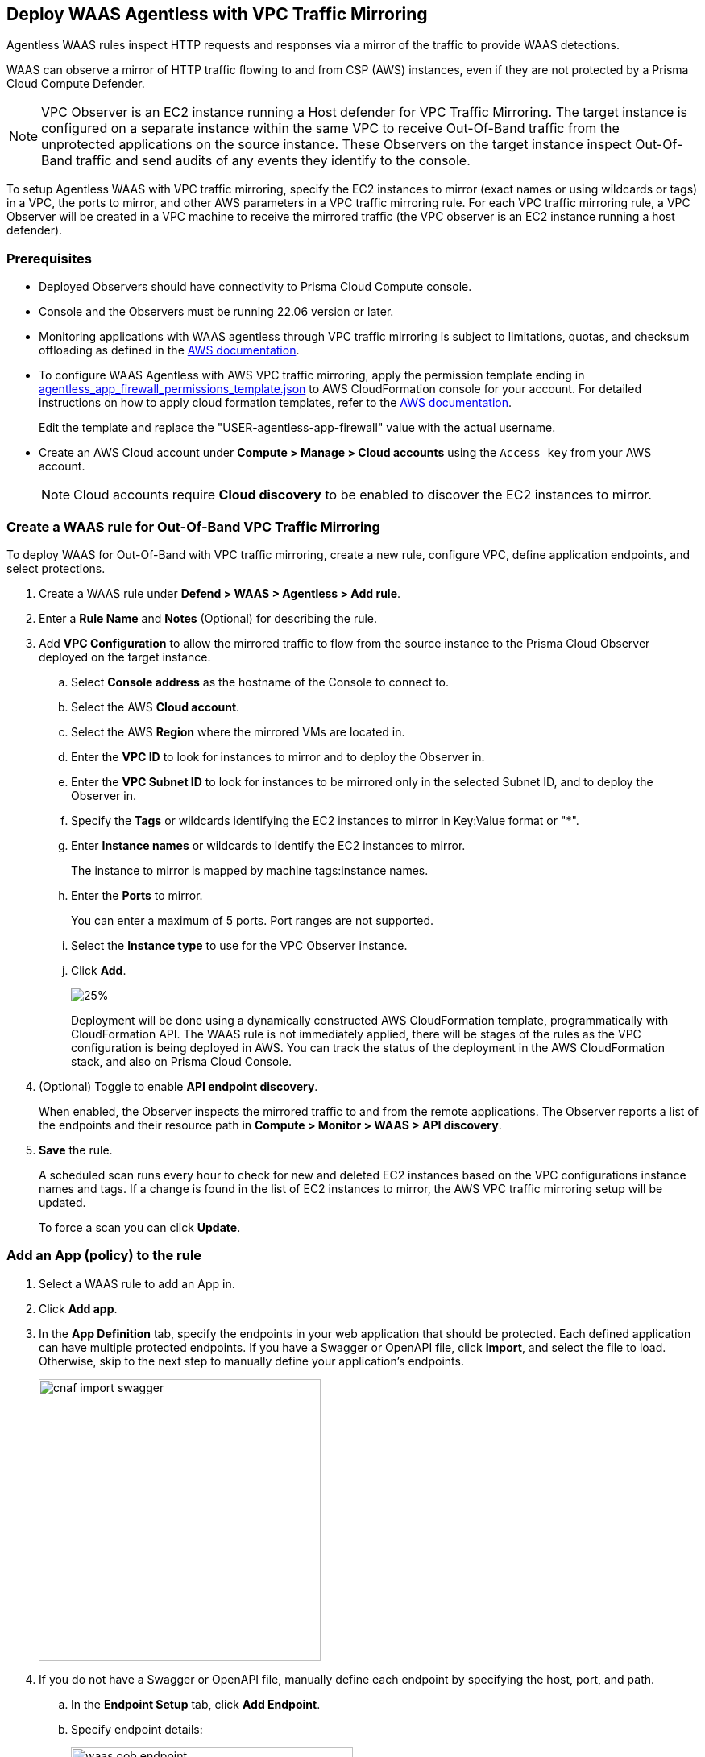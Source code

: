 == Deploy WAAS Agentless with VPC Traffic Mirroring

Agentless WAAS rules inspect HTTP requests and responses via a mirror of the traffic to provide WAAS detections. 

WAAS can observe a mirror of HTTP traffic flowing to and from CSP (AWS) instances, even if they are not protected by a Prisma Cloud Compute Defender.

NOTE: VPC Observer is an EC2 instance running a Host defender for VPC Traffic Mirroring. 
The target instance is configured on a separate instance within the same VPC to receive Out-Of-Band traffic from the unprotected applications on the source instance. These Observers on the target instance inspect Out-Of-Band traffic and send audits of any events they identify to the console.

To setup Agentless WAAS with VPC traffic mirroring, specify the EC2 instances to mirror (exact names or using wildcards or tags) in a VPC, the ports to mirror, and other AWS parameters in a VPC traffic mirroring rule.
For each VPC traffic mirroring rule, a VPC Observer will be created in a VPC machine to receive the mirrored traffic (the VPC observer is an EC2 instance running a host defender).

=== Prerequisites

* Deployed Observers should have connectivity to Prisma Cloud Compute console.

* Console and the Observers must be running 22.06 version or later.

* Monitoring applications with WAAS agentless through VPC traffic mirroring is subject to limitations, quotas, and checksum offloading as defined in the  https://docs.aws.amazon.com/vpc/latest/mirroring/traffic-mirroring-limits.html[AWS documentation].

* To configure WAAS Agentless with AWS VPC traffic mirroring, apply the permission template ending in https://redlock-public.s3.amazonaws.com/waas/aws/agentless_app_firewall_permissions_template.json[agentless_app_firewall_permissions_template.json] to AWS CloudFormation console for your account. For detailed instructions on how to apply cloud formation templates, refer to the https://docs.aws.amazon.com/AWSCloudFormation/latest/UserGuide/cfn-console-create-stack.html[AWS documentation].
+
Edit the template and replace the "USER-agentless-app-firewall" value with the actual username.

* Create an AWS Cloud account under *Compute > Manage > Cloud accounts* using the `Access key` from your AWS account.
+
NOTE: Cloud accounts require *Cloud discovery* to be enabled to discover the EC2 instances to mirror.

[.task]
=== Create a WAAS rule for Out-Of-Band VPC Traffic Mirroring

To deploy WAAS for Out-Of-Band with VPC traffic mirroring, create a new rule, configure VPC, define application endpoints, and select protections.

[.procedure]
. Create a WAAS rule under *Defend > WAAS > Agentless > Add rule*.
. Enter a *Rule Name* and *Notes* (Optional) for describing the rule.
. Add *VPC Configuration* to allow the mirrored traffic to flow from the source instance to the Prisma Cloud Observer deployed on the target instance.
.. Select *Console address* as the hostname of the Console to connect to.
.. Select the AWS *Cloud account*.
.. Select the AWS *Region* where the mirrored VMs are located in.
.. Enter the *VPC ID* to look for instances to mirror and to deploy the Observer in. 
.. Enter the *VPC Subnet ID* to look for instances to be mirrored only in the selected Subnet ID, and to deploy the Observer in.
.. Specify the *Tags* or wildcards identifying the EC2 instances to mirror in Key:Value format or "*".
.. Enter *Instance names* or wildcards to identify the EC2 instances to mirror.
+
The instance to mirror is mapped by machine tags:instance names.
.. Enter the *Ports* to mirror.
+
You can enter a maximum of 5 ports. Port ranges are not supported.
.. Select the *Instance type* to use for the VPC Observer instance.
.. Click *Add*.
+
image::vpc-configuration.png[25%]
+
Deployment will be done using a dynamically constructed AWS CloudFormation template, programmatically with CloudFormation API. The WAAS rule is not immediately applied, there will be stages of the rules as the VPC configuration is being deployed in AWS. You can track the status of the deployment in the AWS CloudFormation stack, and also on Prisma Cloud Console.

. (Optional) Toggle to enable *API endpoint discovery*.
+
When enabled, the Observer inspects the mirrored traffic to and from the remote applications.
The Observer reports a list of the endpoints and their resource path in *Compute > Monitor > WAAS > API discovery*.
. *Save* the rule.
+
A scheduled scan runs every hour to check for new and deleted EC2 instances based on the VPC configurations instance names and tags. If a change is found in the list of EC2 instances to mirror, the AWS VPC traffic mirroring setup will be updated.
+
To force a scan you can click *Update*.

[.task]
=== Add an App (policy) to the rule

[.procedure]
. Select a WAAS rule to add an App in.

. Click *Add app*.

. In the *App Definition* tab, specify the endpoints in your web application that should be protected.
Each defined application can have multiple protected endpoints.
If you have a Swagger or OpenAPI file, click *Import*, and select the file to load.
Otherwise, skip to the next step to manually define your application's endpoints.
+
image::cnaf_import_swagger.png[width=350]

. If you do not have a Swagger or OpenAPI file, manually define each endpoint by specifying the host, port, and path.

.. In the *Endpoint Setup* tab, click *Add Endpoint*.

.. Specify endpoint details:
+
image::waas-oob-endpoint.png[width=350]

.. Enter *Port*.
+
Specify the TCP port listening for inbound HTTP traffic.

.. Enter *HTTP host* (optional, wildcards supported).
+
HTTP host names are specified in the form of [hostname]:[external port].
+
External port is defined as the TCP port on the host, listening for inbound HTTP traffic. 

.. Enter *Base path* (optional, wildcards supported):
+
Base path for WAAS to match on, when applying protections.
+
Examples: "/admin", "/" (root path only), "/*", /v2/api", etc. 

.. Click *Create*

.. If your application requires xref:../waas_api_protection.adoc[API protection], select the "API Protection" tab and define for each path the allowed methods, parameters, types, etc. See detailed definition instructions in the xref:../waas_api_protection.adoc[API protection] help page.

. Continue to *App Firewall* tab, and select the protections as shown in the screenshot below:
+
image::waas_out_of_band_app_firewall.png[width=750]
For more information, see xref:../waas_app_firewall.adoc[App Firewall settings].

. Continue to *DoS protection* tab and select <<../waas_dos_protection.adoc#,DoS protection>> to enable.

. Continue to *Access Control* tab and select <<../waas_access_control.adoc#,access controls>> to enable.

. Continue to *Bot protection* tab, and select the protections as shown in the screenshot below:
+
image::waas_out_of_band_bot_protection.png[width=750]
For more information, see xref:../waas_bot_protection.adoc[Bot protections].

. Continue to *Custom rules* tab and select <<../waas_custom_rules.adoc#,Custom rules>> to enable.

. Continue to *Advanced settings* tab, and set the options shown in the screenshot below:
+
image::waas_out_of_band_advanced_settings.png[width=750]
For more information, see xref:../waas_advanced_settings.adoc[Advanced settings].

. Click *Save*.

. You should be redirected to the *Rule Overview* page.
+
Select the created new rule to display *Rule Resources* and for each application a list of *protected endpoints* and *enabled protections*.
+
image::waas_out_of_band_rule_overview.png[width=650]

. Test protected endpoint using the following xref:../waas_app_firewall.adoc#sanity_tests[sanity tests].

. Go to *Monitor > Events*, click on *WAAS for Agentless* and observe the events generated. 
+
NOTE: For more information, see the <<../waas_analytics.adoc#,WAAS analytics help page>>

=== VPC Configuration Status

Once the VPC configuration is saved, a cloud formation template will be created and deployed in the selected region. You can track the stack deployment stages through Prisma Console. 

* *Deploying*: The WAAS rule is getting ready as the Observer is being deployed in the AWS instance and the session is being established between the Observer and the resources.

* *Ready*: The WAAS rule is ready to be protecting the selected resources. The Observer will check for new instances (based on the selected tags or instance names) once every hour.

* *Error*: The rule is in error and the deployment failed. Fix the error, and click *Update* to reapply the configuration.

* *Deletion in progress*: The Observer deployment is being torn down, and the session is being terminated.

* *Deletion error*: Error in tearing down the Observer setup on AWS VPC.

image::waas-agentless-rules.png[width=350]
+
Use *Refresh* to see the updated status of the rules on the UI.
+
When the VPC configuration is in *Error* status, an *Update* is allowed to reapply the configuration.

You can *Delete* an Agentless rule, that will tear down the entire VPC stack configuration and resources. Once the rule deletion is complete, the rule will disapper from the Console and the Observer will be uninstalled.

The VPC Observer is installed under *Manage > Defenders * Deployed Defenders*. A VPC observer can only be deleted if you delete the rule from the Console.

=== Updating VPC Configurations

You can update the VPC configurations only tags, instance names, ports, and instance type of the VPC Observer. This will update the AWS CloudFormation template and AWS will create/destroy only the updated AWS resources.

If you update the instance type of the VPC Observer, the AWS will recreate the EC2 instance and there will be a downtime.

image::edit-vpc-configuration.png[width=250]

Edit the fields and *Save* to reapply the configuration.

[#actions]
=== WAAS Actions for Out-Of-Band traffic

The following actions are applicable for the HTTP requests or responses related to the *Out-Of-Band traffic*:

* *Alert* - An audit is generated for visibility.

* *Disable* - The WAAS action is disabled.

=== Limitations

*Limitations for setting traffic mirroring imposed by AWS*

* Not all AWS instance types support traffic mirroring, for example, T2 is not supported (relevant for both source and target EC2 instances)
* Some regions don't currently support the m5n.2xlarge and m5n.4xlarge instance types, so these types cannot be used for the VPC Observer (For example, Paris).

*TLS Limitations*

* TLS settings for Out-of-Band do not support TLS 1.3.
* Only the following RSA Key Exchange cipher suites are supported:

** TLS_RSA_WITH_AES_128_GCM_SHA256
** TLS_RSA_WITH_AES_256_GCM_SHA384
** TLS_RSA_WITH_AES_128_CBC_SHA256
** TLS_RSA_WITH_AES_128_CBC_SHA
** TLS_RSA_WITH_AES_256_CBC_SHA
** TLS_RSA_WITH_3DES_EDE_CBC_SHA
** TLS_RSA_WITH_RC4_128_SHA

* TLS connections using extended_master_secret(23) in the negotiation are not supported as part of this feature.
* Out-of-Band does not support HTTP/2 protocol.
* DHKE is not supported due to a lack of information required to generate the encryption key.
* The full handshake process must be captured. Partial transmission or session resumption process inspection won't be decrypted.
* Same VPC configuration cannot be used to inspect both HTTP and HTTPS traffic, you must create two different Agentless rules one for each HTTP and HTTPS traffic monitoring. 
+
NOTE: Upgrading VPC observer should be done through *Manage > Defenders*.

*WAAS Agentless Limitations*

* An EC2 instance can only be attached to one agentless rule.
* An agentless rule can only inspect machines from one VPC and Subnet combination.
* Each agentless rule can only have a maximum of 5 ports in the VPC configuration.
* Changing the VPC observer instance types involves downtime.
* Once the AWS setup is created/updated in agentless rule, the observer status is only available in *Manage > Defenders > Deployed defenders* page.

=== Troubleshooting VPC traffic mirroring

`Failed to set up VPC traffic mirroring: failed creating AWS stack, status ROLLBACK_COMPLETE`.

When the configuration status shows the following error, as shown in the screenshot below, check the AWS CloudFormation stack events for the error.

image::err1-failed-to-setup-vpc.png[width=350]

Some of the scenarios in the AWS CloudFormation that may lead to the above error:

[.task]
==== You are not authorized to perform this operation

This is because, the selected AWS cloud account doesn't have enough permissions for deployment.

image::err2-not-authorized.png[width=350]

[.procedure]
. Modify the account with the correct permissions as mentioned in the https://redlock-public.s3.amazonaws.com/waas/aws/agentless_app_firewall_permissions_template.json[agentless_app_firewall_permissions_template.json] file, and select *Update* to retry the deployment.
. Delete the rule in error and create a new rule in AWS Cloud account with the permissions as mentioned in the https://redlock-public.s3.amazonaws.com/waas/aws/agentless_app_firewall_permissions_template.json[agentless_app_firewall_permissions_template.json] file to AWS CloudFormation console for your account.

[.task]
==== SessionNumber 1 already in use for eni-*

Trying to mirror an already mirrored EC2 instance (either by WAAS or another product).

image::err3-session-already-in-use.png[width=350]

[.procedure]
. Edit the VPC configuration and remove the instance from the tags or instance names list, and click *Update* to retry the deployment.
. Remove the mirroring from the machine from the other rule/other product, and click *Update* to retry the deployment.

[.task]
==== WaitCondition received failed message: 'Defender deployment failed' for uniqueid: i-xxxx.

Failed to deploy because the Console is not accessible from AWS.

image::err4-failedcondition-received.png[width=350]

[.procedure]
. Check if https://docs.paloaltonetworks.com/prisma/prisma-cloud/22-12/prisma-cloud-compute-edition-admin/configure/configure-agentless-scanning#_configure_agentless_scanning__onboard_aws_accounts_for_agentless_scanning[AWS account can connect with the Prisma Cloud Console] with Console URL that you selected.
.. If the Console is unreachable, delete the rule and create a new rule with a valid Prisma Cloud Console URL.
.. If the Console is not reachable due to a firewall rule or other blocking rules, fix the rule to allow the connectivity to the Console, and click *Update* to retry the deployment.

[.task]
==== Failed to find VMs to mirror

The security token included in the request is invalid.

image::err5-failed-to-find-vms.png[width=350]

[.procedure]
. *Edit Configuration* to ensure that the AWS cloud account exists for the user, and also ensure that a correct secret key is used, *Save* the configuration.
. Click *Update* to reapply the configuration.


